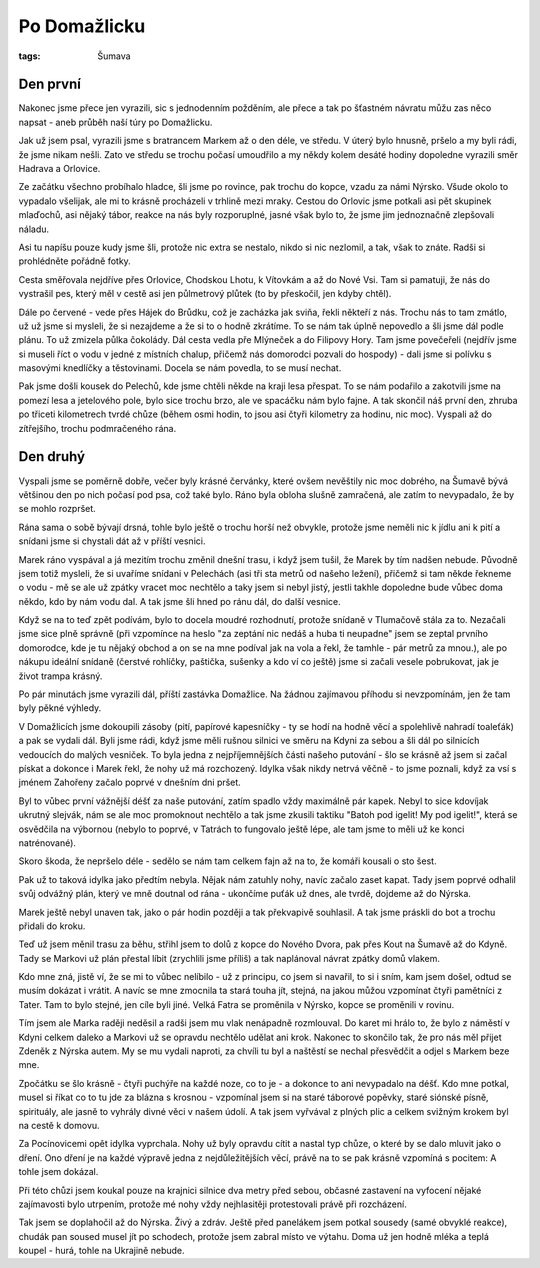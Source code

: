 Po Domažlicku
#############

:tags: Šumava

.. image:: images/2008-07-31-po-domazlicku/IMG_1013.jpg

Den první
*********

Nakonec jsme přece jen vyrazili, sic s jednodenním požděním, ale přece a tak
po šťastném návratu můžu zas něco napsat - aneb průběh naší túry po Domažlicku.

Jak už jsem psal, vyrazili jsme s bratrancem Markem až o den déle, ve středu.
V úterý bylo hnusně, pršelo a my byli rádi, že jsme nikam nešli. Zato ve středu
se trochu počasí umoudřilo a my někdy kolem desáté hodiny dopoledne vyrazili
směr Hadrava a Orlovice.

Ze začátku všechno probíhalo hladce, šli jsme po rovince, pak
trochu do kopce, vzadu za námi Nýrsko. Všude okolo to vypadalo všelijak, ale mi
to krásně procházeli v trhlině mezi mraky. Cestou do Orlovic jsme potkali asi
pět skupinek mlaďochů, asi nějaký tábor, reakce na nás byly rozporuplné, jasné
však bylo to, že jsme jim jednoznačně zlepšovali náladu.

.. image:: images/2008-07-31-po-domazlicku/IMG_1016.jpg

Asi tu napíšu pouze kudy jsme šli, protože nic extra se nestalo, nikdo si nic
nezlomil, a tak, však to znáte. Radši si prohlédněte pořádně fotky.

Cesta směřovala nejdříve přes Orlovice, Chodskou Lhotu, k Vítovkám a až
do Nové Vsi. Tam si pamatuji, že nás do vystrašil pes, který měl v cestě asi
jen půlmetrový plůtek (to by přeskočil, jen kdyby chtěl).

Dále po červené - vede přes Hájek do Brůdku, což je zacházka jak sviňa, řekli
někteří z nás. Trochu nás to tam zmátlo, už už jsme si mysleli, že si nezajdeme
a že si to o hodně zkrátíme. To se nám tak úplně nepovedlo a šli jsme dál podle
plánu. To už zmizela půlka čokolády. Dál cesta vedla pře Mlýneček a do Filipovy
Hory. Tam jsme povečeřeli (nejdřív jsme si museli říct o vodu v jedné z
místních chalup, přičemž nás domorodci pozvali do hospody) - dali jsme si
polívku s masovými knedlíčky a těstovinami. Docela se nám povedla, to se musí
nechat.

.. image:: images/2008-07-31-po-domazlicku/IMG_1036.jpg

Pak jsme došli kousek do Pelechů, kde jsme chtěli někde na kraji lesa přespat.
To se nám podařilo a zakotvili jsme na pomezí lesa a jetelového pole, bylo sice
trochu brzo, ale ve spacáčku nám bylo fajne. A tak skončil náš
první den, zhruba po třiceti kilometrech tvrdé chůze (během osmi hodin, to jsou
asi čtyři kilometry za hodinu, nic moc). Vyspali až do zítřejšího, trochu
podmračeného rána.


Den druhý
*********

Vyspali jsme se poměrně dobře, večer byly krásné červánky, které ovšem nevěštily
nic moc dobrého, na Šumavě bývá většinou den po nich počasí pod psa, což také
bylo. Ráno byla obloha slušně zamračená, ale zatím to nevypadalo, že by se
mohlo rozpršet.

Rána sama o sobě bývají drsná, tohle bylo ještě o trochu horší než obvykle,
protože jsme neměli nic k jídlu ani k pití a snídani jsme si chystali dát až v
příští vesnici.

.. image:: images/2008-07-31-po-domazlicku/IMG_1044.jpg

Marek ráno vyspával a já mezitím trochu změnil dnešní trasu,
i když jsem tušil, že Marek by tím nadšen nebude. Původně jsem
totiž mysleli, že si uvaříme snídani v Pelechách (asi tři sta metrů od našeho
ležení), přičemž si tam někde řekneme o vodu - mě se ale už zpátky vracet moc
nechtělo a taky jsem si nebyl jistý, jestli takhle dopoledne bude vůbec doma
někdo, kdo by nám vodu dal. A tak jsme šli hned po ránu dál, do další vesnice.

Když se na to teď zpět podívám, bylo to docela moudré rozhodnutí, protože
snídaně v Tlumačově stála za to. Nezačali jsme sice plně správně (při vzpomínce
na heslo "za zeptání nic nedáš a huba ti neupadne" jsem se zeptal prvního
domorodce, kde je tu nějaký obchod a on se na mne podíval jak na vola a řekl, že
tamhle - pár metrů za mnou.), ale po nákupu ideální snídaně (čerstvé rohlíčky,
paštička, sušenky a kdo ví co ještě) jsme si začali vesele pobrukovat, jak je
život trampa krásný.

.. image:: images/2008-07-31-po-domazlicku/IMG_1070.jpg

Po pár minutách jsme vyrazili dál, příští zastávka Domažlice. Na žádnou
zajímavou příhodu si nevzpomínám, jen že tam byly pěkné výhledy.

V Domažlicích jsme dokoupili zásoby (pití, papírové kapesníčky - ty se hodí na
hodně věcí a spolehlivě nahradí toaleťák) a pak se vydali dál. Byli jsme rádi,
když jsme měli rušnou silnici ve směru na Kdyni za sebou a šli dál po silnicích
vedoucích do malých vesniček. To byla jedna z nejpříjemnějších části našeho
putování - šlo se krásně až jsem si začal pískat a dokonce i Marek řekl, že
nohy už má rozchozený. Idylka však nikdy netrvá věčně - to jsme poznali, když za
vsí s jménem Zahořeny začalo poprvé v dnešním dni pršet.

Byl to vůbec první vážnější déšť za naše putování, zatím spadlo vždy maximálně
pár kapek. Nebyl to sice kdovíjak ukrutný slejvák, nám se ale moc promoknout
nechtělo a tak jsme zkusili taktiku "Batoh pod igelit! My pod igelit!", která
se osvědčila na výbornou (nebylo to poprvé, v Tatrách to fungovalo ještě lépe,
ale tam jsme to měli už ke konci natrénované).


Skoro škoda, že nepršelo déle - sedělo se nám tam celkem fajn až na to, že
komáři kousali o sto šest.

.. image:: images/2008-07-31-po-domazlicku/IMG_1091.jpg

Pak už to taková idylka jako předtím nebyla. Nějak nám zatuhly nohy, navíc
začalo zaset kapat. Tady jsem poprvé odhalil svůj odvážný plán, který ve mně
doutnal od rána - ukončíme puťák už dnes, ale tvrdě, dojdeme až do Nýrska.

Marek ještě nebyl unaven tak, jako o pár hodin později a tak překvapivě souhlasil. A
tak jsme práskli do bot a trochu přidali do kroku.

Teď už jsem měnil trasu za běhu, střihl jsem to dolů z kopce do Nového Dvora,
pak přes Kout na Šumavě až do Kdyně. Tady se Markovi už plán přestal líbit
(zrychlili jsme příliš) a tak naplánoval návrat zpátky domů vlakem.

Kdo mne zná, jistě ví, že se mi to vůbec nelíbilo - už z principu, co jsem si
navařil, to si i sním, kam jsem došel, odtud se musím dokázat i vrátit. A navíc
se mne zmocnila ta stará touha jít, stejná, na jakou můžou vzpomínat čtyři
pamětníci z Tater. Tam to bylo stejné, jen cíle byli jiné. Velká Fatra se
proměnila v Nýrsko, kopce se proměnili v rovinu.

.. image:: images/2008-07-31-po-domazlicku/IMG_1135.jpg

Tím jsem ale Marka raději neděsil a radši jsem mu vlak nenápadně rozmlouval. Do
karet mi hrálo to, že bylo z náměstí v Kdyni celkem daleko a Markovi už se
opravdu nechtělo udělat ani krok. Nakonec to skončilo tak, že pro nás měl
přijet Zdeněk z Nýrska autem. My se mu vydali naproti, za chvíli tu byl a
naštěstí se nechal přesvědčit a odjel s Markem beze mne.

Zpočátku se šlo krásně - čtyři puchýře na každé noze, co to je - a dokonce to
ani nevypadalo na déšť. Kdo mne potkal, musel si říkat co to tu jde za blázna s
krosnou - vzpomínal jsem si na staré táborové popěvky, staré siónské písně,
spirituály, ale jasně to vyhrály divné věci v našem údolí. A tak jsem vyřvával
z plných plic a celkem svižným krokem byl na cestě k domovu.

Za Pocínovicemi opět idylka vyprchala. Nohy už byly opravdu cítit a nastal typ chůze,
o které by se dalo mluvit jako o dření. Ono dření je na každé výpravě jedna z
nejdůležitějších věcí, právě na to se pak krásně vzpomíná s pocitem: A tohle
jsem dokázal.

.. image:: images/2008-07-31-po-domazlicku/IMG_1144.jpg

Při této chůzi jsem koukal pouze na krajnici silnice dva metry před sebou,
občasné zastavení na vyfocení nějaké zajímavosti bylo utrpením, protože mé nohy
vždy nejhlasitěji protestovali právě při rozcházení.

Tak jsem se doplahočil až do Nýrska. Živý a zdráv. Ještě před panelákem jsem
potkal sousedy (samé obvyklé reakce), chudák pan soused musel jít po schodech,
protože jsem zabral místo ve výtahu. Doma už jen hodně mléka a teplá koupel -
hurá, tohle na Ukrajině nebude.
